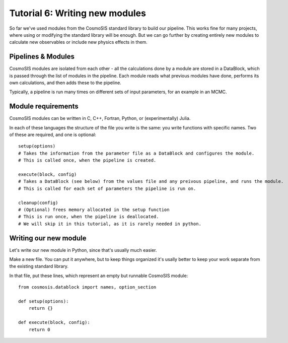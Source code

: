 Tutorial 6: Writing new modules
===============================

So far we've used modules from the CosmoSIS standard library to build our pipeline.  This works fine for many projects, where using or modifying the standard library will be enough.  But we can go further by creating entirely new modules to calculate new observables or include new physics effects in them.


Pipelines & Modules
-------------------

CosmoSIS modules are isolated from each other - all the calculations done by a module are stored in a DataBlock, which is passed through the list of modules in the pipeline.  Each module reads what previous modules have done, performs its own calculations, and then adds these to the pipeline.

Typically, a pipeline is run many times on different sets of input parameters, for an example in an MCMC.

Module requirements
-------------------

CosmoSIS modules can be written in C, C++, Fortran, Python, or (experimentally) Julia.

In each of these languages the structure of the file you write is the same: you write functions with specific names.  Two of these are required, and one is optional::

    setup(options)
    # Takes the information from the parameter file as a DataBlock and configures the module.
    # This is called once, when the pipeline is created.

    execute(block, config)
    # Takes a DataBlock (see below) from the values file and any preivous pipeline, and runs the module.
    # This is called for each set of parameters the pipeline is run on.

    cleanup(config)
    # (Optional) frees memory allocated in the setup function
    # This is run once, when the pipeline is deallocated.
    # We will skip it in this tutorial, as it is rarely needed in python.


Writing our new module
----------------------

Let's write our new module in Python, since that's usually much easier.

Make a new file.  You can put it anywhere, but to keep things organized it's usally better to keep your work separate from the existing standard library.

In that file, put these lines, which represent an empty but runnable CosmoSIS module::

    from cosmosis.datablock import names, option_section

    def setup(options):
        return {}

    def execute(block, config):
        return 0


